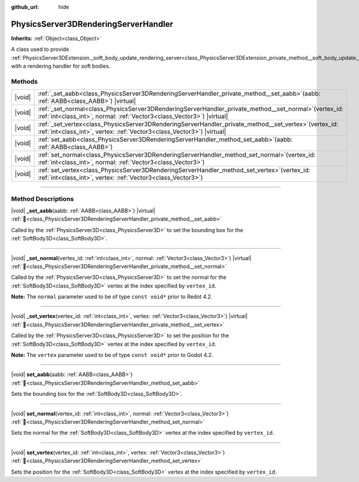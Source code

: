 :github_url: hide

.. DO NOT EDIT THIS FILE!!!
.. Generated automatically from Redot engine sources.
.. Generator: https://github.com/Redot-Engine/redot-engine/tree/4.3/doc/tools/make_rst.py.
.. XML source: https://github.com/Redot-Engine/redot-engine/tree/4.3/doc/classes/PhysicsServer3DRenderingServerHandler.xml.

.. _class_PhysicsServer3DRenderingServerHandler:

PhysicsServer3DRenderingServerHandler
=====================================

**Inherits:** :ref:`Object<class_Object>`

A class used to provide :ref:`PhysicsServer3DExtension._soft_body_update_rendering_server<class_PhysicsServer3DExtension_private_method__soft_body_update_rendering_server>` with a rendering handler for soft bodies.

.. rst-class:: classref-reftable-group

Methods
-------

.. table::
   :widths: auto

   +--------+---------------------------------------------------------------------------------------------------------------------------------------------------------------------------------------+
   | |void| | :ref:`_set_aabb<class_PhysicsServer3DRenderingServerHandler_private_method__set_aabb>`\ (\ aabb\: :ref:`AABB<class_AABB>`\ ) |virtual|                                                |
   +--------+---------------------------------------------------------------------------------------------------------------------------------------------------------------------------------------+
   | |void| | :ref:`_set_normal<class_PhysicsServer3DRenderingServerHandler_private_method__set_normal>`\ (\ vertex_id\: :ref:`int<class_int>`, normal\: :ref:`Vector3<class_Vector3>`\ ) |virtual| |
   +--------+---------------------------------------------------------------------------------------------------------------------------------------------------------------------------------------+
   | |void| | :ref:`_set_vertex<class_PhysicsServer3DRenderingServerHandler_private_method__set_vertex>`\ (\ vertex_id\: :ref:`int<class_int>`, vertex\: :ref:`Vector3<class_Vector3>`\ ) |virtual| |
   +--------+---------------------------------------------------------------------------------------------------------------------------------------------------------------------------------------+
   | |void| | :ref:`set_aabb<class_PhysicsServer3DRenderingServerHandler_method_set_aabb>`\ (\ aabb\: :ref:`AABB<class_AABB>`\ )                                                                    |
   +--------+---------------------------------------------------------------------------------------------------------------------------------------------------------------------------------------+
   | |void| | :ref:`set_normal<class_PhysicsServer3DRenderingServerHandler_method_set_normal>`\ (\ vertex_id\: :ref:`int<class_int>`, normal\: :ref:`Vector3<class_Vector3>`\ )                     |
   +--------+---------------------------------------------------------------------------------------------------------------------------------------------------------------------------------------+
   | |void| | :ref:`set_vertex<class_PhysicsServer3DRenderingServerHandler_method_set_vertex>`\ (\ vertex_id\: :ref:`int<class_int>`, vertex\: :ref:`Vector3<class_Vector3>`\ )                     |
   +--------+---------------------------------------------------------------------------------------------------------------------------------------------------------------------------------------+

.. rst-class:: classref-section-separator

----

.. rst-class:: classref-descriptions-group

Method Descriptions
-------------------

.. _class_PhysicsServer3DRenderingServerHandler_private_method__set_aabb:

.. rst-class:: classref-method

|void| **_set_aabb**\ (\ aabb\: :ref:`AABB<class_AABB>`\ ) |virtual| :ref:`🔗<class_PhysicsServer3DRenderingServerHandler_private_method__set_aabb>`

Called by the :ref:`PhysicsServer3D<class_PhysicsServer3D>` to set the bounding box for the :ref:`SoftBody3D<class_SoftBody3D>`.

.. rst-class:: classref-item-separator

----

.. _class_PhysicsServer3DRenderingServerHandler_private_method__set_normal:

.. rst-class:: classref-method

|void| **_set_normal**\ (\ vertex_id\: :ref:`int<class_int>`, normal\: :ref:`Vector3<class_Vector3>`\ ) |virtual| :ref:`🔗<class_PhysicsServer3DRenderingServerHandler_private_method__set_normal>`

Called by the :ref:`PhysicsServer3D<class_PhysicsServer3D>` to set the normal for the :ref:`SoftBody3D<class_SoftBody3D>` vertex at the index specified by ``vertex_id``.

\ **Note:** The ``normal`` parameter used to be of type ``const void*`` prior to Redot 4.2.

.. rst-class:: classref-item-separator

----

.. _class_PhysicsServer3DRenderingServerHandler_private_method__set_vertex:

.. rst-class:: classref-method

|void| **_set_vertex**\ (\ vertex_id\: :ref:`int<class_int>`, vertex\: :ref:`Vector3<class_Vector3>`\ ) |virtual| :ref:`🔗<class_PhysicsServer3DRenderingServerHandler_private_method__set_vertex>`

Called by the :ref:`PhysicsServer3D<class_PhysicsServer3D>` to set the position for the :ref:`SoftBody3D<class_SoftBody3D>` vertex at the index specified by ``vertex_id``.

\ **Note:** The ``vertex`` parameter used to be of type ``const void*`` prior to Godot 4.2.

.. rst-class:: classref-item-separator

----

.. _class_PhysicsServer3DRenderingServerHandler_method_set_aabb:

.. rst-class:: classref-method

|void| **set_aabb**\ (\ aabb\: :ref:`AABB<class_AABB>`\ ) :ref:`🔗<class_PhysicsServer3DRenderingServerHandler_method_set_aabb>`

Sets the bounding box for the :ref:`SoftBody3D<class_SoftBody3D>`.

.. rst-class:: classref-item-separator

----

.. _class_PhysicsServer3DRenderingServerHandler_method_set_normal:

.. rst-class:: classref-method

|void| **set_normal**\ (\ vertex_id\: :ref:`int<class_int>`, normal\: :ref:`Vector3<class_Vector3>`\ ) :ref:`🔗<class_PhysicsServer3DRenderingServerHandler_method_set_normal>`

Sets the normal for the :ref:`SoftBody3D<class_SoftBody3D>` vertex at the index specified by ``vertex_id``.

.. rst-class:: classref-item-separator

----

.. _class_PhysicsServer3DRenderingServerHandler_method_set_vertex:

.. rst-class:: classref-method

|void| **set_vertex**\ (\ vertex_id\: :ref:`int<class_int>`, vertex\: :ref:`Vector3<class_Vector3>`\ ) :ref:`🔗<class_PhysicsServer3DRenderingServerHandler_method_set_vertex>`

Sets the position for the :ref:`SoftBody3D<class_SoftBody3D>` vertex at the index specified by ``vertex_id``.

.. |virtual| replace:: :abbr:`virtual (This method should typically be overridden by the user to have any effect.)`
.. |const| replace:: :abbr:`const (This method has no side effects. It doesn't modify any of the instance's member variables.)`
.. |vararg| replace:: :abbr:`vararg (This method accepts any number of arguments after the ones described here.)`
.. |constructor| replace:: :abbr:`constructor (This method is used to construct a type.)`
.. |static| replace:: :abbr:`static (This method doesn't need an instance to be called, so it can be called directly using the class name.)`
.. |operator| replace:: :abbr:`operator (This method describes a valid operator to use with this type as left-hand operand.)`
.. |bitfield| replace:: :abbr:`BitField (This value is an integer composed as a bitmask of the following flags.)`
.. |void| replace:: :abbr:`void (No return value.)`

